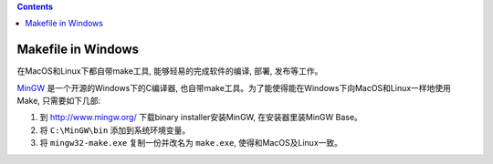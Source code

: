 .. contents::

Makefile in Windows
==============================================================================
在MacOS和Linux下都自带make工具, 能够轻易的完成软件的编译, 部署, 发布等工作。

`MinGW <http://www.mingw.org/>`_ 是一个开源的Windows下的C编译器, 也自带make工具。为了能使得能在Windows下向MacOS和Linux一样地使用Make, 只需要如下几部:

1. 到 http://www.mingw.org/ 下载binary installer安装MinGW, 在安装器里装MinGW Base。
2. 将 ``C:\MinGW\bin`` 添加到系统环境变量。
3. 将 ``mingw32-make.exe`` 复制一份并改名为 ``make.exe``, 使得和MacOS及Linux一致。
